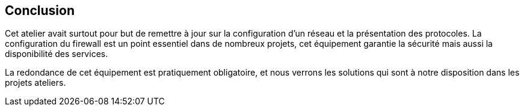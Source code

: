 == Conclusion

Cet atelier avait surtout pour but de remettre à jour sur la
configuration d'un réseau et la présentation des protocoles. La
configuration du firewall est un point essentiel dans de nombreux
projets, cet équipement garantie la sécurité mais aussi la
disponibilité des services.

La redondance de cet équipement est pratiquement obligatoire, et nous
verrons les solutions qui sont à notre disposition dans les projets
ateliers.

